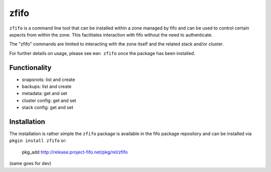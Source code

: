 .. Project-FiFo documentation master file, created by
   Heinz N. Gies on Fri Aug 15 03:25:49 2014.

*****
zfifo
*****

``zfifo`` is a command line tool that can be installed within a zone managed by fifo and can be used to control certain aspects from within the zone. This facilitates interaction with fifo without the need to authenticate.

The "zfifo" commands are limited to interacting with the zone itself and the related stack and/or cluster.

For further details on usage, please see ``man zfifo`` once the package has been installed.

Functionality
`````````````

* snapsnots: list and create
* backups: list and create
* metadata: get and set
* cluster config: get and set
* stack config: get and set

Installation
````````````

The installation is rather simple the ``zfifo`` package is available in the fifo package repository and can be installed via ``pkgin install zfifo`` or:

    pkg_add http://release.project-fifo.net/pkg/rel/zfifo

(same goes for dev)



